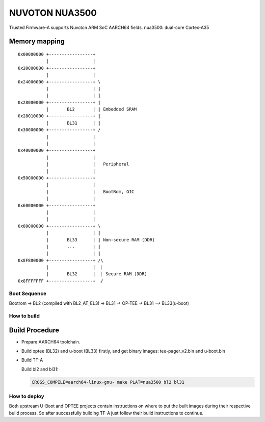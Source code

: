 NUVOTON NUA3500 
=================

Trusted Firmware-A supports Nuvoton ARM SoC AARCH64 fields.
nua3500: dual-core Cortex-A35


Memory mapping
~~~~~~~~~~~~~~

::

    0x00000000 +-----------------+
               |                 |
    0x20000000 +-----------------+
               |                 |
    0x24000000 +-----------------+ \
               |                 | |
               |                 | |
    0x28000000 +-----------------+ |
               |       BL2       | | Embedded SRAM
    0x28010000 +-----------------+ |
               |       BL31      | |
    0x30000000 +-----------------+ /
               |                 |
               |                 |
    0x40000000 +-----------------+
               |                 |
               |                 |   Peripheral
               |                 |
    0x50000000 +-----------------+ 
               |                 | 
               |                 |   BootRom, GIC
               |                 | 
    0x60000000 +-----------------+
               |                 |
               |                 |
    0x80000000 +-----------------+ \
               |                 | |
               |       BL33      | | Non-secure RAM (DDR)
               |       ...       | |
               |                 | |
    0x8F800000 +-----------------+ /\
               |                 |  |
               |       BL32      |  | Secure RAM (DDR)
    0x8FFFFFFF +-----------------+  /


Boot Sequence
-------------

Bootrom -> BL2 (compiled with BL2_AT_EL3) -> BL31 -> OP-TEE -> BL31 --> BL33(u-boot)

How to build
------------

Build Procedure
~~~~~~~~~~~~~~~

-  Prepare AARCH64 toolchain.

-  Build optee (BL32) and u-boot (BL33) firstly, and get binary images: tee-pager_v2.bin and u-boot.bin

-  Build TF-A

   Build bl2 and bl31:

   .. code:: shell

       CROSS_COMPILE=aarch64-linux-gnu- make PLAT=nua3500 bl2 bl31

How to deploy
-------------

Both upstream U-Boot and OPTEE projects contain instructions on where
to put the built images during their respective build process.
So after successfully building TF-A just follow their build instructions
to continue.
